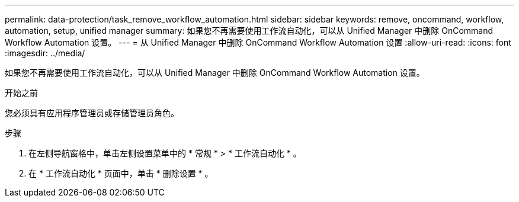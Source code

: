 ---
permalink: data-protection/task_remove_workflow_automation.html 
sidebar: sidebar 
keywords: remove, oncommand, workflow, automation, setup, unified manager 
summary: 如果您不再需要使用工作流自动化，可以从 Unified Manager 中删除 OnCommand Workflow Automation 设置。 
---
= 从 Unified Manager 中删除 OnCommand Workflow Automation 设置
:allow-uri-read: 
:icons: font
:imagesdir: ../media/


[role="lead"]
如果您不再需要使用工作流自动化，可以从 Unified Manager 中删除 OnCommand Workflow Automation 设置。

.开始之前
您必须具有应用程序管理员或存储管理员角色。

.步骤
. 在左侧导航窗格中，单击左侧设置菜单中的 * 常规 * > * 工作流自动化 * 。
. 在 * 工作流自动化 * 页面中，单击 * 删除设置 * 。

